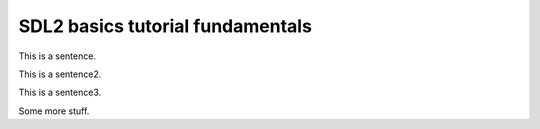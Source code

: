SDL2 basics tutorial fundamentals
=================================


This is a sentence.

|surface_color|

This is a sentence2.

|skull_ascii|

This is a sentence3.

|skull_early|
|skull_done|

Some more stuff.

.. |skull_ascii| image:: images/fundamentals/skull_ascii.jpg
   :scale: 50%
   :width: 100%
   :align: middle

.. |skull_done| image:: images/fundamentals/skull_done.jpg
   :scale: 50%
   :width: 100%
   :align: middle

.. |surface_color| image:: images/fundamentals/surface_color.jpg
   :scale: 50%
   :width: 100%
   :align: middle

.. |skull_early| image:: images/fundamentals/skull_early.jpg
   :scale: 50%
   :width: 100%
   :align: middle
